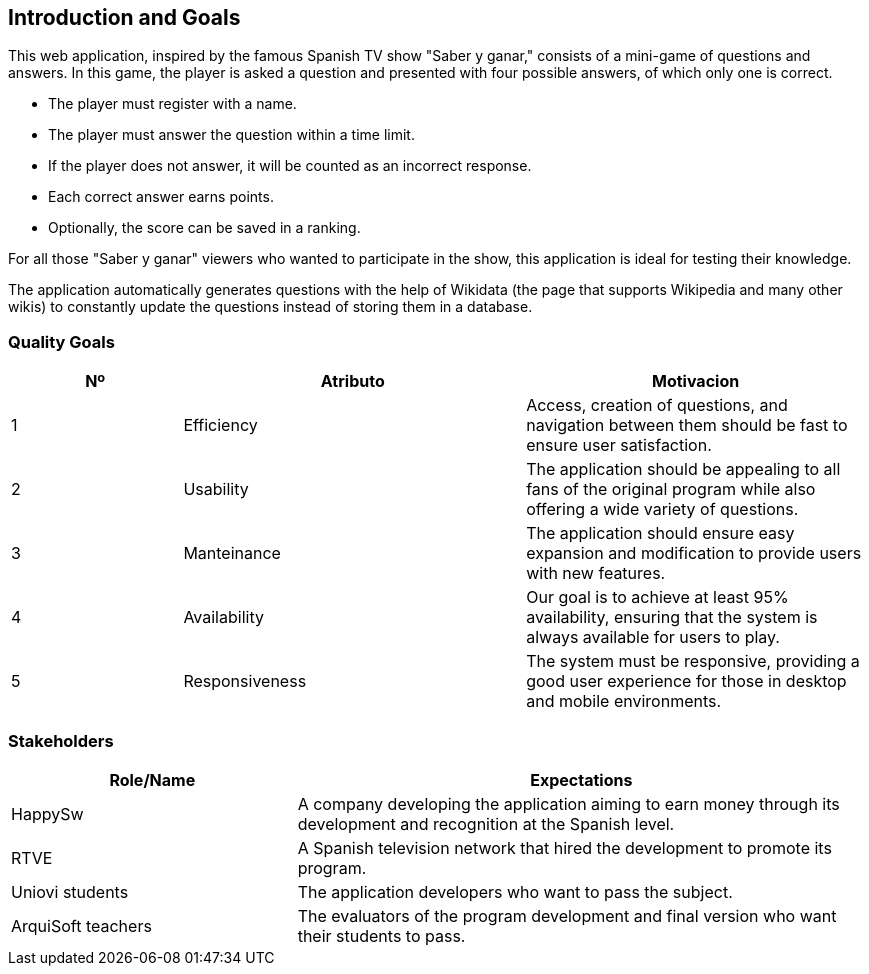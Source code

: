 ifndef::imagesdir[:imagesdir: ../images]

[[section-introduction-and-goals]]
== Introduction and Goals
This web application, inspired by the famous Spanish TV show "Saber y ganar," consists of a mini-game of questions and answers.
In this game, the player is asked a question and presented with four possible answers, of which only one is correct.

* The player must register with a name.
* The player must answer the question within a time limit.
* If the player does not answer, it will be counted as an incorrect response.
* Each correct answer earns points.
* Optionally, the score can be saved in a ranking.

For all those "Saber y ganar" viewers who wanted to participate in the show, this application is ideal for testing their knowledge.

The application automatically generates questions with the help of Wikidata (the page that supports Wikipedia and many other wikis) 
to constantly update the questions instead of storing them in a database.

=== Quality Goals
[options="header",cols="1,2,2"]
|===
|Nº|Atributo|Motivacion
| 1 | Efficiency | Access, creation of questions, and navigation between them should be fast to ensure user satisfaction.
| 2 | Usability | The application should be appealing to all fans of the original program while also offering a wide variety of questions.
| 3 | Manteinance | The application should ensure easy expansion and modification to provide users with new features.
| 4 | Availability | Our goal is to achieve at least 95% availability, ensuring that the system is always available for users to play.
| 5 | Responsiveness | The system must be responsive, providing a good user experience for those in desktop and mobile environments.
|===

=== Stakeholders

[options="header",cols="1,2"]
|===
|Role/Name|Expectations
| HappySw | A company developing the application aiming to earn money through its development and recognition at the Spanish level.
| RTVE | A Spanish television network that hired the development to promote its program.
| Uniovi students | The application developers who want to pass the subject.
| ArquiSoft  teachers | The evaluators of the program development and final version who want their students to pass.
|===

